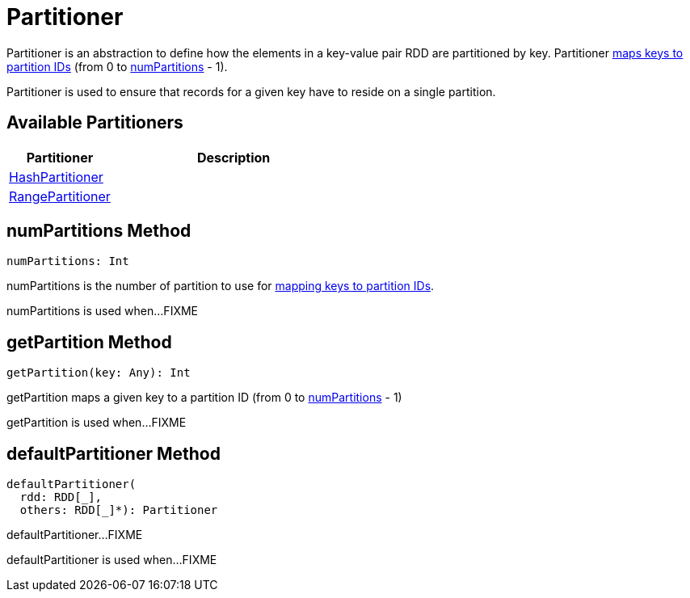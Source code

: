 = Partitioner

Partitioner is an abstraction to define how the elements in a key-value pair RDD are partitioned by key. Partitioner <<getPartition, maps keys to partition IDs>> (from 0 to <<numPartitions, numPartitions>> - 1).

Partitioner is used to ensure that records for a given key have to reside on a single partition.

== [[implementations]] Available Partitioners

[cols="30,70",options="header",width="100%"]
|===
| Partitioner
| Description

| xref:rdd:HashPartitioner.adoc[HashPartitioner]
| [[HashPartitioner]]

| xref:rdd:RangePartitioner.adoc[RangePartitioner]
| [[RangePartitioner]]

|===

== [[numPartitions]] numPartitions Method

[source, scala]
----
numPartitions: Int
----

numPartitions is the number of partition to use for <<getPartition, mapping keys to partition IDs>>.

numPartitions is used when...FIXME

== [[getPartition]] getPartition Method

[source, scala]
----
getPartition(key: Any): Int
----

getPartition maps a given key to a partition ID (from 0 to <<numPartitions, numPartitions>> - 1)

getPartition is used when...FIXME

== [[defaultPartitioner]] defaultPartitioner Method

[source, scala]
----
defaultPartitioner(
  rdd: RDD[_],
  others: RDD[_]*): Partitioner
----

defaultPartitioner...FIXME

defaultPartitioner is used when...FIXME

